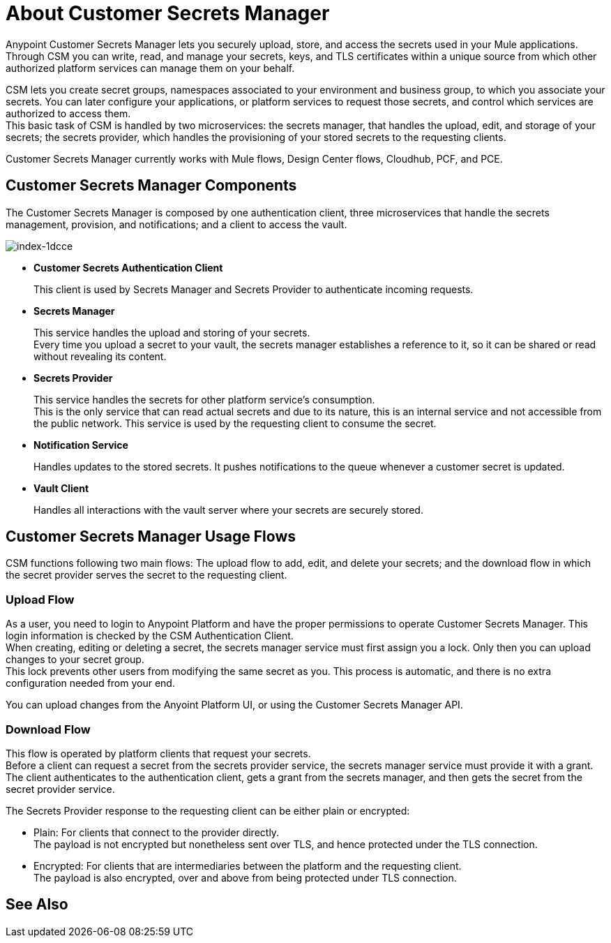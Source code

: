 = About Customer Secrets Manager

Anypoint Customer Secrets Manager lets you securely upload, store, and access the secrets used in your Mule applications. +
Through CSM you can write, read, and manage your secrets, keys, and TLS certificates within a unique source from which other authorized platform services can manage them on your behalf.

CSM lets you create secret groups, namespaces associated to your environment and business group, to which you associate your secrets. You can later configure your applications, or platform services to request those secrets, and control which services are authorized to access them. +
This basic task of CSM is handled by two microservices: the secrets manager, that handles the upload, edit, and storage of your secrets; the secrets provider, which handles the provisioning of your stored secrets to the requesting clients.

Customer Secrets Manager currently works with Mule flows, Design Center flows, Cloudhub, PCF, and PCE.

== Customer Secrets Manager Components

The Customer Secrets Manager is composed by one authentication client, three microservices that handle the secrets management, provision, and notifications; and a client to access the vault.

image::index-1dcce.png[index-1dcce]

* *Customer Secrets Authentication Client*
+
This client is used by Secrets Manager and Secrets Provider to authenticate incoming requests.
+
* *Secrets Manager*
+
This service handles the upload and storing of your secrets. +
Every time you upload a secret to your vault, the secrets manager establishes a reference to it, so it can be shared or read without revealing its content.
+
* *Secrets Provider*
+
This service handles the secrets for other platform service's consumption. +
This is the only service that can read actual secrets and due to its nature, this is an internal service and not accessible from the public network. This service is used by the requesting client to consume the secret. +
+
* *Notification Service*
+
Handles updates to the stored secrets. It pushes notifications to the queue whenever a customer secret is updated.
+
* *Vault Client*
+
Handles all interactions with the vault server where your secrets are securely stored.

== Customer Secrets Manager Usage Flows

CSM functions following two main flows: The upload flow to add, edit, and delete your secrets; and the download flow in which the secret provider serves the secret to the requesting client.

=== Upload Flow

As a user, you need to login to Anypoint Platform and have the proper permissions to operate Customer Secrets Manager. This login information is checked by the CSM Authentication Client. +
When creating, editing or deleting a secret, the secrets manager service must first assign you a lock. Only then you can upload changes to your secret group. +
This lock prevents other users from modifying the same secret as you. This process is automatic, and there is no extra configuration needed from your end.

You can upload changes from the Anyoint Platform UI, or using the Customer Secrets Manager API.

// _TODO: Add links to the tasks.

=== Download Flow

This flow is operated by platform clients that request your secrets. +
Before a client can request a secret from the secrets provider service, the secrets manager service must provide it with a grant. The client authenticates to the authentication client, gets a grant from the secrets manager, and then gets the secret from the secret provider service.

The Secrets Provider response to the requesting client can be either plain or encrypted:

** Plain: For clients that connect to the provider directly. +
The payload is not encrypted but nonetheless sent over TLS, and hence protected under the TLS connection.
** Encrypted: For clients that are intermediaries between the platform and the requesting client. +
The payload is also encrypted, over and above from being protected under TLS connection.


== See Also
